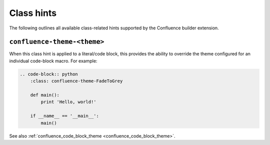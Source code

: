 .. index:: Class hints

.. _confluence_class_hints:

Class hints
===========

The following outlines all available class-related hints supported by the
Confluence builder extension.

``confluence-theme-<theme>``
----------------------------

.. versionadded:: 2.2

When this class hint is applied to a literal/code block, this provides the
ability to override the theme configured for an individual code-block macro.
For example:

.. code-block:: none

    .. code-block:: python
        :class: confluence-theme-FadeToGrey

        def main():
            print 'Hello, world!'

        if __name__ == '__main__':
            main()

See also :ref:`confluence_code_block_theme <confluence_code_block_theme>`.
